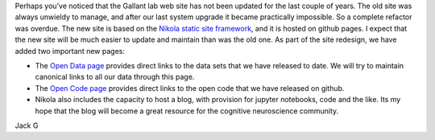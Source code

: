 .. title: Updated web site
.. slug: updated-web-site
.. date: 2023-03-27 21:26:25 UTC-07:00
.. tags: 
.. category: general
.. link: 
.. description: 
.. type: text

Perhaps you’ve noticed that the Gallant lab web site has not been updated for
the last couple of years. The old site was always unwieldy to manage, and after
our last system upgrade it became practically impossible. So a complete refactor
was overdue. The new site is based on the
`Nikola static site framework <https://getnikola.com>`_,
and it is hosted on github pages. I expect that the new site will be much easier
to update and maintain than was the old one. As part of the site redesign, we have
added two important new pages:

- The `Open Data page <https://gallantlab.org/open_data/index.html>`_ provides
  direct links to the data sets that we have released to date. We will try to
  maintain canonical links to all our data through this page.
- The `Open Code page <https://gallantlab.org/open_code/index.html>`_ provides
  direct links to the open code that we have released on github.
- Nikola also includes the capacity to host a blog, with provision for jupyter
  notebooks, code and the like. Its
  my hope that the blog will become a great resource for the cognitive neuroscience
  community.

Jack G